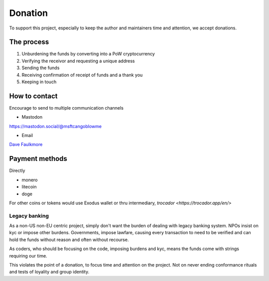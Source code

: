 Donation
=========

To support this project, especially to keep the author and maintainers
time and attention, we accept donations.

The process
------------

1. Unburdening the funds by converting into a PoW cryptocurrency

2. Verifying the receivor and requesting a unique address

3. Sending the funds

4. Receiving confirmation of receipt of funds and a thank you

5. Keeping in touch

How to contact
---------------

Encourage to send to multiple communication channels

- Mastodon

https://mastodon.social/@msftcangoblowme

- Email

`Dave Faulkmore <faulkmore@protonmail.com>`_

Payment methods
----------------

Directly

- monero

- litecoin

- doge

For other coins or tokens would use Exodus wallet or thru
intermediary, `trocador <https://trocador.app/en/>`

Legacy banking
"""""""""""""""

As a non-US non-EU centric project, simply don't want the burden of
dealing with legacy banking system. NPOs insist on kyc or impose other
burdens. Governments, impose lawfare, causing every transaction to need
to be verified and can hold the funds without reason and often without recourse.

As coders, who should be focusing on the code, imposing burdens and kyc,
means the funds come with strings requiring our time.

This violates the point of a donation, to focus time and attention on the
project. Not on never ending conformance rituals and tests of loyality
and group identity.
